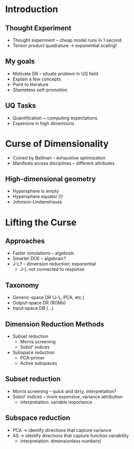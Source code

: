 * Introduction
** Thought Experiment
- Thought experiment -- cheap model runs in 1 second
- Tensor product quadrature -> exponential scaling!
** My goals
- Motivate DR -- situate problem in UQ field
- Explain a few concepts
- Point to literature
- Shameless self-promotion

** UQ Tasks
- Quantification ~ computing expectations
- Expensive in high dimensions

* Curse of Dimensionality
- Coined by Bellman -- exhaustive optimization
- Manifests across disciplines -- different attributes

** High-dimensional geometry
- Hypersphere is empty
- Hypersphere equator (!)
- Johnson-Lindenstrauss

* Lifting the Curse
** Approaches
- Faster simulations -- algebraic
- Smarter DOE -- algebraic?
- J-L? -- dimension reduction; exponential
  + J-L not connected to response

** Taxonomy
- Generic-space DR (J-L, PCA, etc.)
- Output-space DR (ROMs)
- Input-space DR (...)

** Dimension Reduction Methods
- Subset reduction
  + Morris screening
  + Sobol' indices
- Subspace reduction
  + PCA-primer
  + Active subspaces

** Subset reduction
- Morris screening -- quick and dirty, interpretation?
- Sobol' indices -- more expensive, variance attribution
  + interpretation: variable importance

** Subspace reduction
- PCA -> identify directions that capture variance
- AS -> identify directions that capture function variability
  + interpretation: dimensionless numbers!

